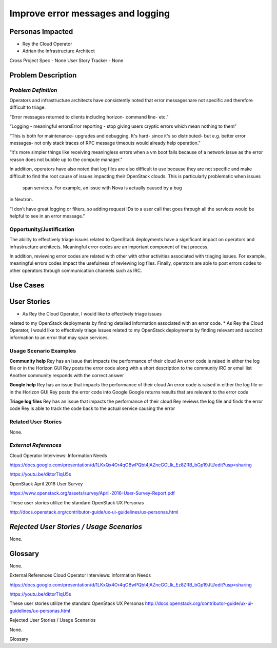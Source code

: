 Improve error messages and logging
==========================================================

Personas Impacted
-----------------
*   Rey the Cloud Operator
*  Adrian the Infrastructure Architect

Cross Project Spec - None
User Story Tracker - None


Problem Description
-------------------
*Problem Definition*
++++++++++++++++++++
Operators and infrastructure architects have consistently noted that error
messagesnare not specific and therefore difficult to triage.

“Error messages returned to clients including horizon- command line- etc.”


“Logging - meaningful errors\Error reporting - stop giving users cryptic errors
which mean nothing to them”

“This is both for maintenance- upgrades and debugging. It's hard- since it's so
distributed- but e.g. better error messages- not only stack traces of RPC message
timeouts would already help operation.”

“it's more simpler things like receiving meaningless errors when a vm boot fails
because of a network issue as the error reason does not bubble up to the
compute manager.”

In addition, operators have also noted that log files are also difficult to use
because they are not specific and make difficult to find the root cause of issues
impacting their OpenStack clouds.  This is particularly problematic when issues
 span services.  For example, an issue with Nova is actually caused by a bug
in Neutron.

“I don’t have great logging or filters, so adding request IDs to a user call
that goes through all the services would be helpful to see in an error message.”

Opportunity/Justification
+++++++++++++++++++++++++
The ability to effectively triage issues related to OpenStack deployments
have a significant impact on operators and infrastructure architects.
Meaningful error codes are an important component of that process.


In addition, reviewing error codes are related with other with other activities
associated with triaging issues.  For example, meaningful errors codes
impact the usefulness of reviewing log files.  Finally, operators are able
to post errors codes to other operators through communication channels
such as IRC.

Use Cases
---------
User Stories
------------

*  As Rey the Cloud Operator, I would like to effectively triage issues
related to my OpenStack deployments by finding detailed information
associated with an error code.
*  As Rey the Cloud Operator, I would like to effectively triage issues
related to my OpenStack deployments by finding relevant and succinct
information to an error that may span services.

Usage Scenario Examples
+++++++++++++++++++++++
**Community help**
Rey has an issue that impacts the performance of their cloud
An error code is raised in either the log file or in the Horizon GUI
Rey posts the error code along with a short description to the community
IRC or email list
Another community responds with the correct answer


**Google help**
Rey has an issue that impacts the performance of their cloud
An error code is raised in either the log file or in the Horizon GUI
Rey posts the error code into Google
Google returns results that are relevant to the error code


**Triage log files**
Rey has an issue that impacts the performance of their cloud
Rey reviews the log file and finds the error code
Rey is able to track the code back to the actual service causing the error


Related User Stories
++++++++++++++++++++


None.


*External References*
+++++++++++++++++++++

Cloud Operator Interviews: Information Needs

`<https://docs.google.com/presentation/d/1LKxQx4Or4qOBwPQbt4jAZncGCLlk_Ez8ZRB_bGp19JU/edit?usp=sharing>`_

`<https://youtu.be/dktorTIqU5s>`_

OpenStack April 2016 User Survey

`<https://www.openstack.org/assets/survey/April-2016-User-Survey-Report.pdf>`_

These user stories utilize the standard OpenStack UX Personas

`<http://docs.openstack.org/contributor-guide/ux-ui-guidelines/ux-personas.html>`_


*Rejected User Stories / Usage Scenarios*
-----------------------------------------

None.

Glossary
--------


None.


External References
Cloud Operator Interviews: Information Needs


`<https://docs.google.com/presentation/d/1LKxQx4Or4qOBwPQbt4jAZncGCLlk_Ez8ZRB_bGp19JU/edit?usp=sharing>`_


`<https://youtu.be/dktorTIqU5s>`_


These user stories utilize the standard OpenStack UX Personas
`<http://docs.openstack.org/contributor-guide/ux-ui-guidelines/ux-personas.html>`_




Rejected User Stories / Usage Scenarios


None.


Glossary
